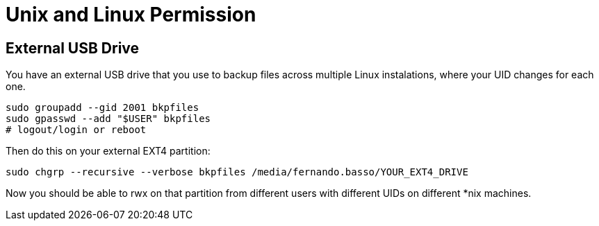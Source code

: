 = Unix and Linux Permission

== External USB Drive

You have an external USB drive that you use to backup files across multiple Linux instalations, where your UID changes for each one.

----
sudo groupadd --gid 2001 bkpfiles
sudo gpasswd --add "$USER" bkpfiles
# logout/login or reboot
----

Then do this on your external EXT4 partition:

----
sudo chgrp --recursive --verbose bkpfiles /media/fernando.basso/YOUR_EXT4_DRIVE
----

Now you should be able to rwx on that partition from different users with different UIDs on different *nix machines.


